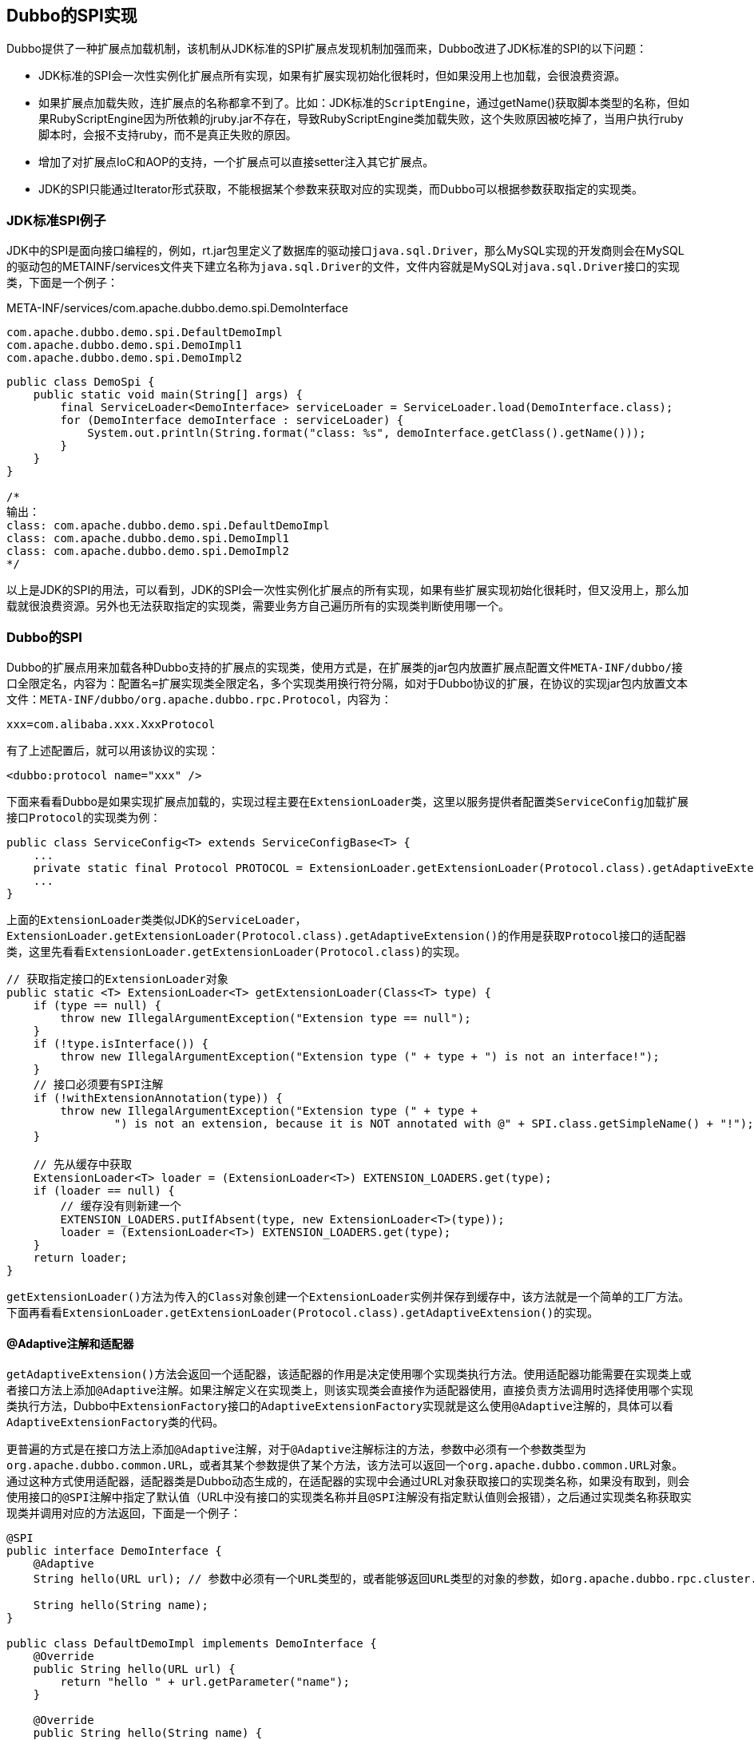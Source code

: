 == Dubbo的SPI实现
Dubbo提供了一种扩展点加载机制，该机制从JDK标准的SPI扩展点发现机制加强而来，Dubbo改进了JDK标准的SPI的以下问题：

- JDK标准的SPI会一次性实例化扩展点所有实现，如果有扩展实现初始化很耗时，但如果没用上也加载，会很浪费资源。
- 如果扩展点加载失败，连扩展点的名称都拿不到了。比如：JDK标准的``ScriptEngine``，通过getName()获取脚本类型的名称，但如果RubyScriptEngine因为所依赖的jruby.jar不存在，导致RubyScriptEngine类加载失败，这个失败原因被吃掉了，当用户执行ruby脚本时，会报不支持ruby，而不是真正失败的原因。
- 增加了对扩展点IoC和AOP的支持，一个扩展点可以直接setter注入其它扩展点。
- JDK的SPI只能通过Iterator形式获取，不能根据某个参数来获取对应的实现类，而Dubbo可以根据参数获取指定的实现类。

=== JDK标准SPI例子
JDK中的SPI是面向接口编程的，例如，rt.jar包里定义了数据库的驱动接口``java.sql.Driver``，那么MySQL实现的开发商则会在MySQL的驱动包的METAINF/services文件夹下建立名称为``java.sql.Driver``的文件，文件内容就是MySQL对``java.sql.Driver``接口的实现类，下面是一个例子：

.META-INF/services/com.apache.dubbo.demo.spi.DemoInterface
----
com.apache.dubbo.demo.spi.DefaultDemoImpl
com.apache.dubbo.demo.spi.DemoImpl1
com.apache.dubbo.demo.spi.DemoImpl2
----

[java]
----
public class DemoSpi {
    public static void main(String[] args) {
        final ServiceLoader<DemoInterface> serviceLoader = ServiceLoader.load(DemoInterface.class);
        for (DemoInterface demoInterface : serviceLoader) {
            System.out.println(String.format("class: %s", demoInterface.getClass().getName()));
        }
    }
}

/*
输出：
class: com.apache.dubbo.demo.spi.DefaultDemoImpl
class: com.apache.dubbo.demo.spi.DemoImpl1
class: com.apache.dubbo.demo.spi.DemoImpl2
*/
----
以上是JDK的SPI的用法，可以看到，JDK的SPI会一次性实例化扩展点的所有实现，如果有些扩展实现初始化很耗时，但又没用上，那么加载就很浪费资源。另外也无法获取指定的实现类，需要业务方自己遍历所有的实现类判断使用哪一个。

=== Dubbo的SPI
Dubbo的扩展点用来加载各种Dubbo支持的扩展点的实现类，使用方式是，在扩展类的jar包内放置扩展点配置文件``META-INF/dubbo/接口全限定名``，内容为：``配置名=扩展实现类全限定名``，多个实现类用换行符分隔，如对于Dubbo协议的扩展，在协议的实现jar包内放置文本文件：`META-INF/dubbo/org.apache.dubbo.rpc.Protocol`，内容为：
----
xxx=com.alibaba.xxx.XxxProtocol
----

有了上述配置后，就可以用该协议的实现：
[xml]
----
<dubbo:protocol name="xxx" />
----

下面来看看Dubbo是如果实现扩展点加载的，实现过程主要在``ExtensionLoader``类，这里以服务提供者配置类``ServiceConfig``加载扩展接口``Protocol``的实现类为例：

[java]
----
public class ServiceConfig<T> extends ServiceConfigBase<T> {
    ...
    private static final Protocol PROTOCOL = ExtensionLoader.getExtensionLoader(Protocol.class).getAdaptiveExtension();
    ...
}
----
上面的``ExtensionLoader``类类似JDK的``ServiceLoader``，``ExtensionLoader.getExtensionLoader(Protocol.class).getAdaptiveExtension()``的作用是获取``Protocol``接口的适配器类，这里先看看``ExtensionLoader.getExtensionLoader(Protocol.class)``的实现。

[java]
----
// 获取指定接口的ExtensionLoader对象
public static <T> ExtensionLoader<T> getExtensionLoader(Class<T> type) {
    if (type == null) {
        throw new IllegalArgumentException("Extension type == null");
    }
    if (!type.isInterface()) {
        throw new IllegalArgumentException("Extension type (" + type + ") is not an interface!");
    }
    // 接口必须要有SPI注解
    if (!withExtensionAnnotation(type)) {
        throw new IllegalArgumentException("Extension type (" + type +
                ") is not an extension, because it is NOT annotated with @" + SPI.class.getSimpleName() + "!");
    }

    // 先从缓存中获取
    ExtensionLoader<T> loader = (ExtensionLoader<T>) EXTENSION_LOADERS.get(type);
    if (loader == null) {
        // 缓存没有则新建一个
        EXTENSION_LOADERS.putIfAbsent(type, new ExtensionLoader<T>(type));
        loader = (ExtensionLoader<T>) EXTENSION_LOADERS.get(type);
    }
    return loader;
}
----

``getExtensionLoader()``方法为传入的``Class``对象创建一个``ExtensionLoader``实例并保存到缓存中，该方法就是一个简单的工厂方法。下面再看看``ExtensionLoader.getExtensionLoader(Protocol.class).getAdaptiveExtension()``的实现。


==== @Adaptive注解和适配器
``getAdaptiveExtension()``方法会返回一个适配器，该适配器的作用是决定使用哪个实现类执行方法。使用适配器功能需要在实现类上或者接口方法上添加``@Adaptive``注解。如果注解定义在实现类上，则该实现类会直接作为适配器使用，直接负责方法调用时选择使用哪个实现类执行方法，Dubbo中``ExtensionFactory``接口的``AdaptiveExtensionFactory``实现就是这么使用``@Adaptive``注解的，具体可以看``AdaptiveExtensionFactory``类的代码。

更普遍的方式是在接口方法上添加``@Adaptive``注解，对于``@Adaptive``注解标注的方法，参数中必须有一个参数类型为``org.apache.dubbo.common.URL``，或者其某个参数提供了某个方法，该方法可以返回一个``org.apache.dubbo.common.URL``对象。通过这种方式使用适配器，适配器类是Dubbo动态生成的，在适配器的实现中会通过URL对象获取接口的实现类名称，如果没有取到，则会使用接口的``@SPI``注解中指定了默认值（URL中没有接口的实现类名称并且``@SPI``注解没有指定默认值则会报错），之后通过实现类名称获取实现类并调用对应的方法返回，下面是一个例子：

[java]
----
@SPI
public interface DemoInterface {
    @Adaptive
    String hello(URL url); // 参数中必须有一个URL类型的，或者能够返回URL类型的对象的参数，如org.apache.dubbo.rpc.cluster.Cluster接口中join方法的Directory参数

    String hello(String name);
}

public class DefaultDemoImpl implements DemoInterface {
    @Override
    public String hello(URL url) {
        return "hello " + url.getParameter("name");
    }

    @Override
    public String hello(String name) {
        return "hello " + name;
    }
}
----

.META-INF/services/com.apache.dubbo.demo.adaptive.DemoInterface
----
default=com.apache.dubbo.demo.adaptive.DefaultDemoImpl
impl1=com.apache.dubbo.demo.adaptive.DemoImpl1
impl2=com.apache.dubbo.demo.adaptive.DemoImpl2
----

[java]
----
public static void main(String[] args) {
    final DemoInterface adaptiveExtension =
            ExtensionLoader.getExtensionLoader(DemoInterface.class).getAdaptiveExtension();
    System.out.println(adaptiveExtension.hello(URL.valueOf("http://localhost:8080?demo.interface=default&name=world")));
    System.out.println(adaptiveExtension.hello("test"));
}

/*
输出：
hello world
Exception in thread "main" java.lang.UnsupportedOperationException: The method public abstract java.lang.String com.apache.dubbo.demo.adaptive.DemoInterface.hello(java.lang.String) of interface com.apache.dubbo.demo.adaptive.DemoInterface is not adaptive method!
    at com.apache.dubbo.demo.adaptive.DemoInterface$Adaptive.hello(DemoInterface$Adaptive.java)
    at com.apache.dubbo.demo.DemoAdaptive.main(DemoAdaptive.java:16)
*/
----

上面的例子中，``DemoInterface``接口的一个hello方法带有``@Adaptive``注解，适配器该方法的实现会根据URL的参数决定使用哪个实现类执行方法，没有``@Adaptive``注解的方法则抛出异常。对于上面的例子，Dubbo生成的适配器类定义如下：

[java]
----
package com.apache.dubbo.demo.adaptive;

import org.apache.dubbo.common.extension.ExtensionLoader;

public class DemoInterface$Adaptive implements com.apache.dubbo.demo.adaptive.DemoInterface {
    public java.lang.String hello(org.apache.dubbo.common.URL arg0) {
        if (arg0 == null) {
            throw new IllegalArgumentException("url == null");
        }
        org.apache.dubbo.common.URL url = arg0;
        // 这里的参数名称默认为接口的驼峰转换为点分的形式，也可以通过方法上的@Adaptive注解指定
        String extName = url.getParameter("demo.interface");
        if (extName == null) {
            throw new IllegalStateException(
                    "Failed to get extension (com.apache.dubbo.demo.adaptive.DemoInterface) name from url (" + url
                            .toString() + ") use keys([demo.interface])");
        }
        com.apache.dubbo.demo.adaptive.DemoInterface extension =
                (com.apache.dubbo.demo.adaptive.DemoInterface) ExtensionLoader
                        .getExtensionLoader(com.apache.dubbo.demo.adaptive.DemoInterface.class).getExtension(extName);
        return extension.hello(arg0);
    }

    public java.lang.String hello(java.lang.String arg0) {
        throw new UnsupportedOperationException(
                "The method public abstract java.lang.String com.apache.dubbo.demo.adaptive.DemoInterface.hello(java.lang.String) of interface com.apache.dubbo.demo.adaptive.DemoInterface is not adaptive method!");
    }
}
----

从生成的适配器的实现可以看出，对于带有``@Adaptive``注解的方法，适配器会通过URL参数获取实现类的名称，并通过``ExtensionLoader.getExtensionLoader(DemoInterface.class).getExtension(extName)``方法获取实现类对象。而没有``@Adaptive``注解的方法则认为不支持适配器调用，返回异常。``getExtension``方法的实现之后再看，这里先分析适配器类的生成过程，入口在``ExtensionLoader.getAdaptiveExtension()``方法：

[java]
----
@SuppressWarnings("unchecked")
public T getAdaptiveExtension() {
    // 从缓存中获取适配器实例
    Object instance = cachedAdaptiveInstance.get();
    if (instance == null) {
        // 如果创建过程发生过error，则以后也不用再尝试创建了，直接返回error
        if (createAdaptiveInstanceError != null) {
            throw new IllegalStateException("Failed to create adaptive instance: " +
                    createAdaptiveInstanceError.toString(),
                    createAdaptiveInstanceError);
        }

        // DCL
        synchronized (cachedAdaptiveInstance) {
            instance = cachedAdaptiveInstance.get();
            if (instance == null) {
                try {
                    // 创建适配器实例
                    instance = createAdaptiveExtension();
                    cachedAdaptiveInstance.set(instance);
                } catch (Throwable t) {
                    createAdaptiveInstanceError = t;
                    throw new IllegalStateException("Failed to create adaptive instance: " + t.toString(), t);
                }
            }
        }
    }

    return (T) instance;
}

@SuppressWarnings("unchecked")
private T createAdaptiveExtension() {
    try {
        return injectExtension((T) getAdaptiveExtensionClass().newInstance());
    } catch (Exception e) {
        throw new IllegalStateException("Can't create adaptive extension " + type + ", cause: " + e.getMessage(), e);
    }
}
----

``getAdaptiveExtension()``方法提供了缓存的支持，其调用``createAdaptiveExtension()``方法创建适配器实例，``createAdaptiveExtension()``方法又调用``getAdaptiveExtensionClass()``方法获取适配器类，下面是该方法的实现：

[java]
----
private Class<?> getAdaptiveExtensionClass() {
    getExtensionClasses();
    if (cachedAdaptiveClass != null) {
        return cachedAdaptiveClass;
    }
        
    return cachedAdaptiveClass = createAdaptiveExtensionClass();
}

private Class<?> createAdaptiveExtensionClass() {
    String code = new AdaptiveClassCodeGenerator(type, cachedDefaultName).generate();
    ClassLoader classLoader = findClassLoader();
    org.apache.dubbo.common.compiler.Compiler compiler = ExtensionLoader.getExtensionLoader(org.apache.dubbo.common.compiler.Compiler.class).getAdaptiveExtension();
    // 编译字符串为class
    return compiler.compile(code, classLoader);
}
----

真正获取适配器类的实现在``createAdaptiveExtensionClass()``方法，该方法首先通过``AdaptiveClassCodeGenerator``对象获取类实现的字符串，之后通过``Compiler``将字符串编译为类，默认通过``JavassistCompiler``实现。``AdaptiveClassCodeGenerator``对象根据接口定义，通过字符串拼接返回类实现的字符串，具体过程可以看``AdaptiveClassCodeGenerator``类的代码。

以上是创建适配器的过程，适配器的作用是判断使用哪个实现类并通过``ExtensionLoader.getExtension()``方法获取实现类对象，下面分析实现类的获取过程。

==== 获取接口实现类
``getExtension(String name)``方法会直接返回接口的实现类而不是适配器，沿用之前适配器的例子：

[java]
----
public class DemoAdaptive {
    public static void main(String[] args) {
        final DemoInterface adaptiveExtension =
                ExtensionLoader.getExtensionLoader(DemoInterface.class).getAdaptiveExtension();
        System.out.println(
                adaptiveExtension.hello(URL.valueOf("http://localhost:8080?demo.interface=default&name=world")));

        final DemoInterface defaultDemoInterface =
                ExtensionLoader.getExtensionLoader(DemoInterface.class).getExtension("default");
        System.out.println(defaultDemoInterface.hello("world"));
    }
}

/*
hello world
hello world
*/
----

下面看看``getExtension(String name)``方法获取实现类对象的过程：

[java]
----
@SuppressWarnings("unchecked")
// 获取或创建指定扩展点
public T getExtension(String name) {
    return getExtension(name, true);
}

// 获取或创建指定扩展点，wrap表示是否允许被wrapper代理
public T getExtension(String name, boolean wrap) {
    if (StringUtils.isEmpty(name)) {
        throw new IllegalArgumentException("Extension name == null");
    }
    if ("true".equals(name)) {
        // 返回默认的扩展点实现类
        return getDefaultExtension();
    }
    final Holder<Object> holder = getOrCreateHolder(name);
    Object instance = holder.get();
    if (instance == null) {
        synchronized (holder) {
            instance = holder.get();
            if (instance == null) {
                // 保存实例化的扩展点实现类到holder
                instance = createExtension(name, wrap);
                holder.set(instance);
            }
        }
    }
    return (T) instance;
}

@SuppressWarnings("unchecked")
private T createExtension(String name, boolean wrap) {
    Class<?> clazz = getExtensionClasses().get(name);
    if (clazz == null) {
        throw findException(name);
    }
    try {
        T instance = (T) EXTENSION_INSTANCES.get(clazz);
        if (instance == null) {
            // 反射创建扩展点实现类对象
            EXTENSION_INSTANCES.putIfAbsent(clazz, clazz.newInstance());
            instance = (T) EXTENSION_INSTANCES.get(clazz);
        }
        // 遍历instance的setter方法，根据方法名称及参数类型找到其他扩展点实现类的name和类型，获取这些实现类对象，反射调用setter
        // 以实现自动注入
        injectExtension(instance);


        if (wrap) {

            List<Class<?>> wrapperClassesList = new ArrayList<>();
            // 获取所有wrapper的实现类类型
            if (cachedWrapperClasses != null) {
                wrapperClassesList.addAll(cachedWrapperClasses);
                wrapperClassesList.sort(WrapperComparator.COMPARATOR);
                Collections.reverse(wrapperClassesList);
            }

            if (CollectionUtils.isNotEmpty(wrapperClassesList)) {
                for (Class<?> wrapperClass : wrapperClassesList) {
                    Wrapper wrapper = wrapperClass.getAnnotation(Wrapper.class);
                    // 判断当前wrapper是否适配当前实例
                    if (wrapper == null
                            || (ArrayUtils.contains(wrapper.matches(), name) && !ArrayUtils.contains(wrapper.mismatches(), name))) {
                        // 适配的化通过反射创建wrapper实例，并替代作为新的instance
                        instance = injectExtension((T) wrapperClass.getConstructor(type).newInstance(instance));
                    }
                }
            }
        }

        // 如果实现类Lifecycle接口，则调用其initialize方法
        initExtension(instance);
        return instance;
    } catch (Throwable t) {
        throw new IllegalStateException("Extension instance (name: " + name + ", class: " +
                type + ") couldn't be instantiated: " + t.getMessage(), t);
    }
}
----

参数中的``wrap``表示是否使用Dubbo的wrapper代理，关于wrapper代理下面会分析，对于实现类对象的创建，实现在``createExtension(String name, boolean wrap)``方法，该方法首先调用``getExtensionClasses()``加载所有实现类的类定义，之后再实例化实现类对象，这里先分析加载实现类的过程：

[java]
----
// 持有的map保存找到的扩展点的实现类的name和实现类的类型的映射关系
private final Holder<Map<String, Class<?>>> cachedClasses = new Holder<>();

private Map<String, Class<?>> getExtensionClasses() {
    // 先从缓存中获取
    Map<String, Class<?>> classes = cachedClasses.get();
    if (classes == null) {
        synchronized (cachedClasses) {
            classes = cachedClasses.get();
            if (classes == null) {
                // 找到的扩展点接口的实现类会被保存到返回值，key为实现类的name，value为实现类的类型
                classes = loadExtensionClasses();
                cachedClasses.set(classes);
            }
        }
    }
    return classes;
}

private Map<String, Class<?>> loadExtensionClasses() {
    // 解析并缓存当前ExtensionLoader对象负责的接口上的SPI注解的value值，该值表示当前接口的默认实现类的key
    cacheDefaultExtensionName();

    Map<String, Class<?>> extensionClasses = new HashMap<>();

    /*
    通过LoadingStrategy加载实现类信息的类信息到extensionClasses，默认strategies有：
    DubboInternalLoadingStrategy
    DubboLoadingStrategy
    ServicesLoadingStrategy
    分别从
    从META-INF/dubbo/internal/
    从META-INF/dubbo/
    从META-INF/services/
    目录获取类信息
     */
    for (LoadingStrategy strategy : strategies) {
        // strategy.preferExtensionClassLoader()属性表示加载资源文件的时候是否优先使用ExtensionLoader的classLoad
        // strategy.overridden()表示当发现不同的实现类使用相同的name时是否允许覆盖
        // strategy.excludedPackages()用于指定哪些包下的实现类需要排除，不进行加载
        // 找到的扩展点接口的实现类会被保存到extensionClasses属性，key为实现类的name，value为实现类的类型
        loadDirectory(extensionClasses, strategy.directory(), type.getName(), strategy.preferExtensionClassLoader(), strategy.overridden(), strategy.excludedPackages());
        loadDirectory(extensionClasses, strategy.directory(), type.getName().replace("org.apache", "com.alibaba"), strategy.preferExtensionClassLoader(), strategy.overridden(), strategy.excludedPackages());
    }

    return extensionClasses;
}
----

扫描类定义的实现在``loadDirectory()``方法，该方法通过``ClassLoader``加载指定目录的指定文件，之后调用``loadResource()``方法遍历找到文件，解析文件内的每一行，如果行的内容为A=B的形式，则A为实现类的名称，B为实现类的全限定名：

[java]
----
private void loadDirectory(Map<String, Class<?>> extensionClasses, String dir, String type,
                           boolean extensionLoaderClassLoaderFirst, boolean overridden, String... excludedPackages) {
    // dir + type能够组成META-INF/xxx/interface_name的形式
    String fileName = dir + type;
    try {
        Enumeration<java.net.URL> urls = null;
        ClassLoader classLoader = findClassLoader();

        // try to load from ExtensionLoader's ClassLoader first
        // extensionLoaderClassLoaderFirst属性就是LoadingStrategy接口的preferExtensionClassLoader方法的返回值，默认为false
        // 表示是否先尝试使用ExtensionLoader类的的ClassLoader加载资源文件
        if (extensionLoaderClassLoaderFirst) {
            ClassLoader extensionLoaderClassLoader = ExtensionLoader.class.getClassLoader();
            if (ClassLoader.getSystemClassLoader() != extensionLoaderClassLoader) {
                urls = extensionLoaderClassLoader.getResources(fileName);
            }
        }

        if (urls == null || !urls.hasMoreElements()) {
            if (classLoader != null) {
                urls = classLoader.getResources(fileName);
            } else {
                urls = ClassLoader.getSystemResources(fileName);
            }
        }

        if (urls != null) {
            // 遍历找到的文件
            while (urls.hasMoreElements()) {
                java.net.URL resourceURL = urls.nextElement();
                loadResource(extensionClasses, classLoader, resourceURL, overridden, excludedPackages);
            }
        }
    } catch (Throwable t) {
        logger.error("Exception occurred when loading extension class (interface: " +
                type + ", description file: " + fileName + ").", t);
    }
}

// 遍历resourceURL中的每一行，对于A=B的形式，A为实现类的名称，B为实现类的全限定名
private void loadResource(Map<String, Class<?>> extensionClasses, ClassLoader classLoader,
                          java.net.URL resourceURL, boolean overridden, String... excludedPackages) {
    try {
        try (BufferedReader reader = new BufferedReader(new InputStreamReader(resourceURL.openStream(), StandardCharsets.UTF_8))) {
            String line;
            while ((line = reader.readLine()) != null) {
                final int ci = line.indexOf('#');
                if (ci >= 0) {
                    line = line.substring(0, ci);
                }
                line = line.trim();
                if (line.length() > 0) {
                    try {
                        String name = null;
                        int i = line.indexOf('=');
                        if (i > 0) {
                            name = line.substring(0, i).trim();
                            line = line.substring(i + 1).trim();
                        }
                        if (line.length() > 0 && !isExcluded(line, excludedPackages)) {
                            loadClass(extensionClasses, resourceURL, Class.forName(line, true, classLoader), name, overridden);
                        }
                    } catch (Throwable t) {
                        IllegalStateException e = new IllegalStateException("Failed to load extension class (interface: " + type + ", class line: " + line + ") in " + resourceURL + ", cause: " + t.getMessage(), t);
                        exceptions.put(line, e);
                    }
                }
            }
        }
    } catch (Throwable t) {
        logger.error("Exception occurred when loading extension class (interface: " +
                type + ", class file: " + resourceURL + ") in " + resourceURL, t);
    }
}
----

获取到实现类的全限定名后，调用``loadClass()``方法加载类定义：

[java]
----
private void loadClass(Map<String, Class<?>> extensionClasses, java.net.URL resourceURL, Class<?> clazz, String name,
                       boolean overridden) throws NoSuchMethodException {
    // 检查当前类是否是当前接口的实现类
    if (!type.isAssignableFrom(clazz)) {
        throw new IllegalStateException("Error occurred when loading extension class (interface: " +
                type + ", class line: " + clazz.getName() + "), class "
                + clazz.getName() + " is not subtype of interface.");
    }
    // 如果实现类带有Adaptive注解，表示该实现类是个适配器，如ExtensionFactory接口的AdaptiveExtensionFactory实现类就带有Adaptive
    // 注解，AdaptiveExtensionFactory的构造函数会ExtensionLoader加载所有ExtensionFactory接口的实现类，AdaptiveExtensionFactory
    // 类作为ExtensionFactory接口的默认实现类，通过其getExtension方法获取某个接口的实现类时，AdaptiveExtensionFactory类会遍历
    // 所有ExtensionFactory接口的实现类，分别调用getExtension方法，当返回值非空时，作为结果返回
    if (clazz.isAnnotationPresent(Adaptive.class)) {
        // 保存clazz到cachedAdaptiveClass属性
        cacheAdaptiveClass(clazz, overridden);
    } else if (isWrapperClass(clazz)) { // 如果实现类是个Wrapper，即存在以扩展点接口作为参数的构造函数
        // Wrapper类同样实现了扩展点接口，但是Wrapper不是扩展点的真正实现。它的用途主要是用于从ExtensionLoader返回扩展点时，
        // 包装在真正的扩展点实现外。即从ExtensionLoader中返回的实际上是Wrapper类的实例，Wrapper持有了实际的扩展点实现类。
        // 扩展点的Wrapper类可以有多个，也可以根据需要新增。
        // 通过Wrapper类可以把所有扩展点公共逻辑移至Wrapper中。新加的Wrapper在所有的扩展点上添加了逻辑，有些类似AOP，即Wrapper代理了扩展点。

        // 保存clazz到cachedWrapperClasses集合，当实例化一个扩展点的实现时，会遍历cachedWrapperClasses中的wrapper，用wrapper
        // 实例代理实例化的扩展点实现
        cacheWrapperClass(clazz);
    } else {
        // 确认默认构造函数存在
        clazz.getConstructor();
        if (StringUtils.isEmpty(name)) {
            // 配置文件中的adaptive=org.apache.dubbo.common.extension.factory.AdaptiveExtensionFactory配置指定了name为adaptive，
            // 如果配置文件中没有指定name，则获取实现类的Extension注解，以该注解的value属性作为name，如果还没有，则以ClassSimpleName
            // 去掉扩展点扩展点接口名后的字符串作为name
            name = findAnnotationName(clazz);
            if (name.length() == 0) {
                throw new IllegalStateException("No such extension name for the class " + clazz.getName() + " in the config " + resourceURL);
            }
        }

        String[] names = NAME_SEPARATOR.split(name);
        if (ArrayUtils.isNotEmpty(names)) {
            // 如果实现类带有Activate注解，则保存name和实现类的Activate注解到cachedActivates属性
            cacheActivateClass(clazz, names[0]);
            for (String n : names) {
                // 保存name和clazz的映射关系到cachedNames
                cacheName(clazz, n);
                // 保存实现类和name的映射关系到extensionClasses
                saveInExtensionClass(extensionClasses, clazz, n, overridden);
            }
        }
    }
}
----

``loadClass()``方法的处理分为3种情况：实现类带有``@Adaptive``注解时的处理、实现类是个Wrapper、普通的实现类。

===== 实现类带有``@Adaptive``注解时的处理
之前说到过，如果实现类带有``@Adaptive``注解，则该实现类会被认为是一个适配器，当调用``ExtensionLoader.getAdaptiveExtension()``获取适配器时，不再返回Dubbo生成的适配器，而是直接返回该实现类，``loadClass()``方法种对于这种情况的处理：

[java]
----
if (clazz.isAnnotationPresent(Adaptive.class)) {
    // 保存clazz到cachedAdaptiveClass属性
    cacheAdaptiveClass(clazz, overridden);
} 

private void cacheAdaptiveClass(Class<?> clazz, boolean overridden) {
    if (cachedAdaptiveClass == null || overridden) {
        cachedAdaptiveClass = clazz;
    } else if (!cachedAdaptiveClass.equals(clazz)) {
        throw new IllegalStateException("More than 1 adaptive class found: "
                + cachedAdaptiveClass.getName()
                + ", " + clazz.getName());
    }
}
----

``cachedAdaptiveClass``会在``getAdaptiveExtensionClass()``方法中被使用：

[java]
----
private Class<?> getAdaptiveExtensionClass() {
    getExtensionClasses();
    if (cachedAdaptiveClass != null) {
        return cachedAdaptiveClass;
    }
    
    ...
}
----

===== 实现类是个Wrapper
Wrapper的作用是为实现类提供一些额外的特性，类似Spring的AOP的作用，``loadClass()``方法种对于这种情况的处理：

[java]
----
if (isWrapperClass(clazz)) { // 如果实现类是个Wrapper，即存在以扩展点接口作为参数的构造函数
    // Wrapper类同样实现了扩展点接口，但是Wrapper不是扩展点的真正实现。它的用途主要是用于从ExtensionLoader返回扩展点时，
    // 包装在真正的扩展点实现外。即从ExtensionLoader中返回的实际上是Wrapper类的实例，Wrapper持有了实际的扩展点实现类。
    // 扩展点的Wrapper类可以有多个，也可以根据需要新增。
    // 通过Wrapper类可以把所有扩展点公共逻辑移至Wrapper中。新加的Wrapper在所有的扩展点上添加了逻辑，有些类似AOP，即Wrapper代理了扩展点。

    // 保存clazz到cachedWrapperClasses集合，当实例化一个扩展点的实现时，会遍历cachedWrapperClasses中的wrapper，用wrapper
    // 实例代理实例化的扩展点实现
    cacheWrapperClass(clazz);
} 

private void cacheWrapperClass(Class<?> clazz) {
    if (cachedWrapperClasses == null) {
        cachedWrapperClasses = new ConcurrentHashSet<>();
    }
    cachedWrapperClasses.add(clazz);
}
----

``cachedWrapperClasses``会在``createExtension()``方法中被使用，这个在实例化实现类时会分析

===== 普通的实现类

[java]
----
// 确认默认构造函数存在
clazz.getConstructor();
if (StringUtils.isEmpty(name)) {
    // 配置文件中的adaptive=org.apache.dubbo.common.extension.factory.AdaptiveExtensionFactory配置指定了name为adaptive，
    // 如果配置文件中没有指定name，则获取实现类的Extension注解，以该注解的value属性作为name，如果还没有，则以ClassSimpleName
    // 去掉扩展点扩展点接口名后的字符串作为name
    name = findAnnotationName(clazz);
    if (name.length() == 0) {
        throw new IllegalStateException("No such extension name for the class " + clazz.getName() + " in the config " + resourceURL);
    }
}

String[] names = NAME_SEPARATOR.split(name);
if (ArrayUtils.isNotEmpty(names)) {
    // 如果实现类带有Activate注解，则保存name和实现类的Activate注解到cachedActivates属性
    cacheActivateClass(clazz, names[0]);
    for (String n : names) {
        // 保存name和clazz的映射关系到cachedNames
        cacheName(clazz, n);
        // 保存实现类和name的映射关系到extensionClasses
        saveInExtensionClass(extensionClasses, clazz, n, overridden);
    }
}

private void saveInExtensionClass(Map<String, Class<?>> extensionClasses, Class<?> clazz, String name, boolean overridden) {
    // 获取指定name的已经找到的实现类类型
    Class<?> c = extensionClasses.get(name);
    // 如果之前没有找到过name为当前name的实现类类型，或者运行覆盖，则保存到extensionClasses，覆盖之前找到的实现类类型
    if (c == null || overridden) {
        extensionClasses.put(name, clazz);
    } else if (c != clazz) {
        // 不允许覆盖则报错
        String duplicateMsg = "Duplicate extension " + type.getName() + " name " + name + " on " + c.getName() + " and " + clazz.getName();
        logger.error(duplicateMsg);
        throw new IllegalStateException(duplicateMsg);
    }
}
----

以上是``createExtension()``方法调用的``getExtensionClasses()``方法加载实现类的过程，回到``createExtension()``方法，获取到实现类后进行实例化。首先调用``injectExtension()``方法注入依赖，该方法通过``ExtensionFactory``接口获取依赖的对象，默认实现为``SpiExtensionFactory``（实际上是``AdaptiveExtensionFactory``，其是一个适配器），该类直接返回依赖的类的适配器。依赖注入的过程很简单：

[java]
----
// 依赖注入
private T injectExtension(T instance) {

    // objectFactory的初始化在ExtensionLoader的构造函数，默认实现为SpiExtensionFactory
    if (objectFactory == null) {
        return instance;
    }

    try {
        for (Method method : instance.getClass().getMethods()) {
            // 只遍历setter方法
            if (!isSetter(method)) {
                continue;
            }
            /**
             * Check {@link DisableInject} to see if we need auto injection for this property
             */
            // 禁用自动注入则跳过
            if (method.getAnnotation(DisableInject.class) != null) {
                continue;
            }
            // 获取setter方法的参数类型
            Class<?> pt = method.getParameterTypes()[0];
            // 跳过普通的类型，如果数组、字符串、日期等
            if (ReflectUtils.isPrimitives(pt)) {
                continue;
            }

            try {
                // 获取method的setter属性的名称
                String property = getSetterProperty(method);
                // 获取property对应的扩展点实现类对象
                Object object = objectFactory.getExtension(pt, property);
                if (object != null) {
                    // set到instance
                    method.invoke(instance, object);
                }
            } catch (Exception e) {
                logger.error("Failed to inject via method " + method.getName()
                        + " of interface " + type.getName() + ": " + e.getMessage(), e);
            }

        }
    } catch (Exception e) {
        logger.error(e.getMessage(), e);
    }
    return instance;
}
----

依赖注入之后处理wrap，最后如果实现类实现了``Lifecycle``接口，则调用其``initialize()``方法：

[java]
----
if (wrap) {

    List<Class<?>> wrapperClassesList = new ArrayList<>();
    // 获取所有wrapper的实现类类型
    if (cachedWrapperClasses != null) {
        wrapperClassesList.addAll(cachedWrapperClasses);
        wrapperClassesList.sort(WrapperComparator.COMPARATOR);
        Collections.reverse(wrapperClassesList);
    }

    if (CollectionUtils.isNotEmpty(wrapperClassesList)) {
        for (Class<?> wrapperClass : wrapperClassesList) {
            Wrapper wrapper = wrapperClass.getAnnotation(Wrapper.class);
            // 判断当前wrapper是否适配当前实例
            // 如果有wrapper注解，则判断是否满足matches，并且不满足mismatches
            if (wrapper == null
                    || (ArrayUtils.contains(wrapper.matches(), name) && !ArrayUtils.contains(wrapper.mismatches(), name))) {
                // 通过反射创建wrapper实例，并替代作为新的instance
                instance = injectExtension((T) wrapperClass.getConstructor(type).newInstance(instance));
            }
        }
    }
}

// 如果实现类Lifecycle接口，则调用其initialize方法
initExtension(instance);
----

以上是Dubbo的SPI实现。